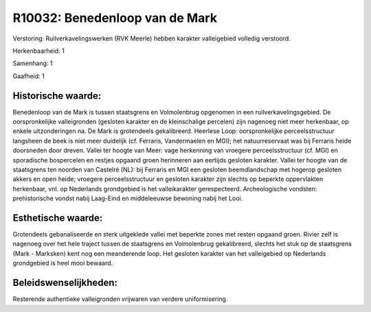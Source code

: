 R10032: Benedenloop van de Mark
===============================

Verstoring:
Ruilverkavelingswerken (RVK Meerle) hebben karakter valleigebied
volledig verstoord.

Herkenbaarheid: 1

Samenhang: 1

Gaafheid: 1


Historische waarde:
~~~~~~~~~~~~~~~~~~~

Benedenloop van de Mark is tussen staatsgrens en Volmolenbrug
opgenomen in een ruilverkavelingsgebied. De oorspronkelijke
valleigronden (gesloten karakter en de kleinschalige percelen) zijn
nagenoeg niet meer herkenbaar, op enkele uitzonderingen na. De Mark is
grotendeels gekalibreerd. Heerlese Loop: oorspronkelijke
perceelsstructuur langsheen de beek is niet meer duidelijk (cf.
Ferraris, Vandermaelen en MGI); het natuurreservaat was bij Ferraris
heide doorsneden door dreven. Vallei ter hoogte van Meer: vage
herkenning van vroegere perceelsstructuur (cf. MGI) en sporadische
bospercelen en restjes opgaand groen herinneren aan eertijds gesloten
karakter. Vallei ter hoogte van de staatsgrens ten noorden van Castelré
(NL): bij Ferraris en MGI een gesloten beemdlandschap met hogerop
gesloten akkers en open heide; vroegere perceelsstructuur en gesloten
karakter zijn slechts op beperkte oppervlakten herkenbaar, vnl. op
Nederlands grondgebied is het valleikarakter gerespecteerd.
Archeologische vondsten: prehistorische vondst nabij Laag-Eind en
middeleeuwse bewoning nabij het Looi.


Esthetische waarde:
~~~~~~~~~~~~~~~~~~~

Grotendeels gebanaliseerde en sterk uitgeklede vallei met beperkte
zones met resten opgaand groen. Rivier zelf is nagenoeg over het hele
traject tussen de staatsgrens en Volmolenbrug gekalibreerd, slechts het
stuk op de staatsgrens (Mark - Marksken) kent nog een meanderende loop.
Het gesloten karakter van het valleigebied op Nederlands grondgebied is
heel mooi bewaard.




Beleidswenselijkheden:
~~~~~~~~~~~~~~~~~~~~~

Resterende authentieke valleigronden vrijwaren van verdere
uniformisering.
